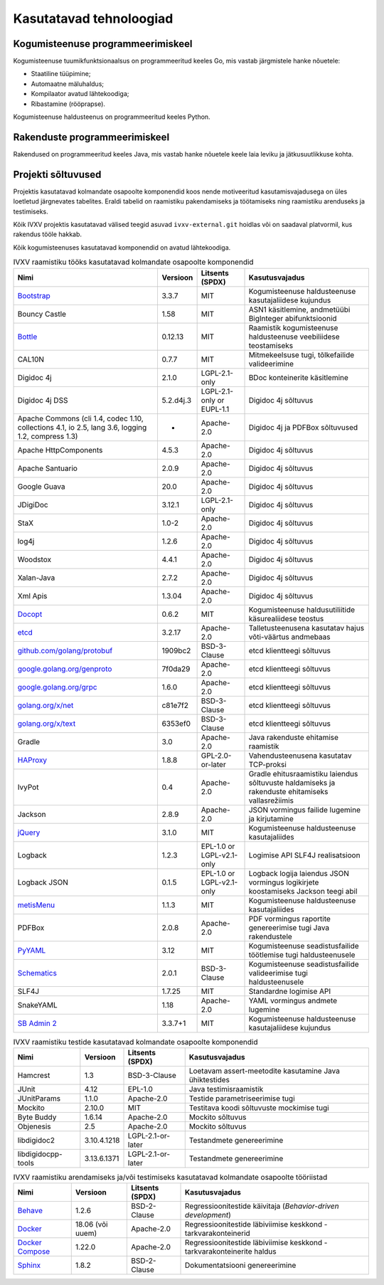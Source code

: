 ..  IVXV arhitektuur

.. _tehnoloogiad:

Kasutatavad tehnoloogiad
========================

Kogumisteenuse programmeerimiskeel
----------------------------------

Kogumisteenuse tuumikfunktsionaalsus on programmeeritud keeles Go, mis vastab
järgmistele hanke nõuetele:

* Staatiline tüüpimine;

* Automaatne mäluhaldus;

* Kompilaator avatud lähtekoodiga;

* Ribastamine (rööprapse).

Kogumisteenuse haldusteenus on programmeeritud keeles Python.


Rakenduste programmeerimiskeel
------------------------------

Rakendused on programmeeritud keeles Java, mis vastab hanke nõuetele keele laia
leviku ja jätkusuutlikkuse kohta.


Projekti sõltuvused
-------------------

Projektis kasutatavad kolmandate osapoolte komponendid koos nende motiveeritud
kasutamisvajadusega on üles loetletud järgnevates tabelites. Eraldi tabelid on
raamistiku pakendamiseks ja töötamiseks ning raamistiku arenduseks ja
testimiseks.

Kõik IVXV projektis kasutatavad välised teegid asuvad ``ivxv-external.git``
hoidlas või on saadaval platvormil, kus rakendus tööle hakkab.

Kõik kogumisteenuses kasutatavad komponendid on avatud lähtekoodiga.

.. tabularcolumns:: |p{0.4\linewidth}|p{0.1\linewidth}|p{0.25\linewidth}|p{0.25\linewidth}|
.. list-table::
   IVXV raamistiku tööks kasutatavad kolmandate osapoolte komponendid
   :header-rows: 1

   *  - Nimi
      - Versioon
      - Litsents (SPDX)
      - Kasutusvajadus

   *  - `Bootstrap <http://getbootstrap.com>`_
      - 3.3.7
      - MIT
      - Kogumisteenuse haldusteenuse kasutajaliidese kujundus

   *  - Bouncy Castle
      - 1.58
      - MIT
      - ASN1 käsitlemine, andmetüübi BigInteger abifunktsioonid

   *  - `Bottle <https://bottlepy.org/>`_
      - 0.12.13
      - MIT
      - Raamistik kogumisteenuse haldusteenuse veebiliidese teostamiseks

   *  - CAL10N
      - 0.7.7
      - MIT
      - Mitmekeelsuse tugi, tõlkefailide valideerimine

   *  - Digidoc 4j
      - 2.1.0
      - LGPL-2.1-only
      - BDoc konteinerite käsitlemine

   *  - Digidoc 4j DSS
      - 5.2.d4j.3
      - LGPL-2.1-only or EUPL-1.1
      - Digidoc 4j sõltuvus

   *  - Apache Commons (cli 1.4, codec 1.10, collections 4.1, io 2.5, lang 3.6, logging 1.2, compress 1.3)
      - -
      - Apache-2.0
      - Digidoc 4j ja PDFBox sõltuvused

   *  - Apache HttpComponents
      - 4.5.3
      - Apache-2.0
      - Digidoc 4j sõltuvus

   *  - Apache Santuario
      - 2.0.9
      - Apache-2.0
      - Digidoc 4j sõltuvus

   *  - Google Guava
      - 20.0
      - Apache-2.0
      - Digidoc 4j sõltuvus

   *  - JDigiDoc
      - 3.12.1
      - LGPL-2.1-only
      - Digidoc 4j sõltuvus

   *  - StaX
      - 1.0-2
      - Apache-2.0
      - Digidoc 4j sõltuvus

   *  - log4j
      - 1.2.6
      - Apache-2.0
      - Digidoc 4j sõltuvus

   *  - Woodstox
      - 4.4.1
      - Apache-2.0
      - Digidoc 4j sõltuvus

   *  - Xalan-Java
      - 2.7.2
      - Apache-2.0
      - Digidoc 4j sõltuvus

   *  - Xml Apis
      - 1.3.04
      - Apache-2.0
      - Digidoc 4j sõltuvus

   *  - `Docopt <http://docopt.org/>`_
      - 0.6.2
      - MIT
      - Kogumisteenuse haldusutiliitide käsurealiidese teostus

   *  - `etcd <https://coreos.com/etcd>`_
      - 3.2.17
      - Apache-2.0
      - Talletusteenusena kasutatav hajus võti-väärtus andmebaas

   *  - `github.com/golang/protobuf <https://github.com/golang/protobuf>`_
      - 1909bc2
      - BSD-3-Clause
      - etcd klientteegi sõltuvus

   *  - `google.golang.org/genproto <https://google.golang.org/genproto>`_
      - 7f0da29
      - Apache-2.0
      - etcd klientteegi sõltuvus

   *  - `google.golang.org/grpc <https://google.golang.org/grpc>`_
      - 1.6.0
      - Apache-2.0
      - etcd klientteegi sõltuvus

   *  - `golang.org/x/net <https://golang.org/x/net>`_
      - c81e7f2
      - BSD-3-Clause
      - etcd klientteegi sõltuvus

   *  - `golang.org/x/text <https://golang.org/x/text>`_
      - 6353ef0
      - BSD-3-Clause
      - etcd klientteegi sõltuvus

   *  - Gradle
      - 3.0
      - Apache-2.0
      - Java rakenduste ehitamise raamistik

   *  - `HAProxy <http://www.haproxy.org/>`_
      - 1.8.8
      - GPL-2.0-or-later
      - Vahendusteenusena kasutatav TCP-proksi

   *  - IvyPot
      - 0.4
      - Apache-2.0
      - Gradle ehitusraamistiku laiendus sõltuvuste haldamiseks ja rakenduste
        ehitamiseks vallasrežiimis

   *  - Jackson
      - 2.8.9
      - Apache-2.0
      - JSON vormingus failide lugemine ja kirjutamine

   *  - `jQuery <https://jquery.org/>`_
      - 3.1.0
      - MIT
      - Kogumisteenuse haldusteenuse kasutajaliides

   *  - Logback
      - 1.2.3
      - EPL-1.0 or LGPL-v2.1-only
      - Logimise API SLF4J realisatsioon

   *  - Logback JSON
      - 0.1.5
      - EPL-1.0 or LGPL-v2.1-only
      - Logback logija laiendus JSON vormingus logikirjete koostamiseks
        Jackson teegi abil

   *  - `metisMenu <https://github.com/onokumus/metisMenu>`_
      - 1.1.3
      - MIT
      - Kogumisteenuse haldusteenuse kasutajaliides

   *  - PDFBox
      - 2.0.8
      - Apache-2.0
      - PDF vormingus raportite genereerimise tugi Java rakendustele

   *  - `PyYAML <http://pyyaml.org/>`_
      - 3.12
      - MIT
      - Kogumisteenuse seadistusfailide töötlemise tugi haldusteenusele

   *  - `Schematics <https://github.com/schematics/schematics>`_
      - 2.0.1
      - BSD-3-Clause
      - Kogumisteenuse seadistusfailide valideerimise tugi haldusteenusele

   *  - SLF4J
      - 1.7.25
      - MIT
      - Standardne logimise API

   *  - SnakeYAML
      - 1.18
      - Apache-2.0
      - YAML vormingus andmete lugemine

   *  - `SB Admin 2 <https://github.com/BlackrockDigital/startbootstrap-sb-admin-2>`_
      - 3.3.7+1
      - MIT
      - Kogumisteenuse haldusteenuse kasutajaliidese kujundus

.. list-table::
   IVXV raamistiku testide
   kasutatavad kolmandate osapoolte komponendid
   :header-rows: 1

   *  - Nimi
      - Versioon
      - Litsents (SPDX)
      - Kasutusvajadus

   *  - Hamcrest
      - 1.3
      - BSD-3-Clause
      - Loetavam assert-meetodite kasutamine Java ühiktestides

   *  - JUnit
      - 4.12
      - EPL-1.0
      - Java testimisraamistik

   *  - JUnitParams
      - 1.1.0
      - Apache-2.0
      - Testide parametriseerimise tugi

   *  - Mockito
      - 2.10.0
      - MIT
      - Testitava koodi sõltuvuste mockimise tugi

   *  - Byte Buddy
      - 1.6.14
      - Apache-2.0
      - Mockito sõltuvus

   *  - Objenesis
      - 2.5
      - Apache-2.0
      - Mockito sõltuvus

   *  - libdigidoc2
      - 3.10.4.1218
      - LGPL-2.1-or-later
      - Testandmete genereerimine

   *  - libdigidocpp-tools
      - 3.13.6.1371
      - LGPL-2.1-or-later
      - Testandmete genereerimine

.. list-table::
   IVXV raamistiku arendamiseks ja/või testimiseks
   kasutatavad kolmandate osapoolte tööriistad
   :header-rows: 1

   *  - Nimi
      - Versioon
      - Litsents (SPDX)
      - Kasutusvajadus

   *  - `Behave <https://github.com/behave/behave>`_
      - 1.2.6
      - BSD-2-Clause
      - Regressioonitestide käivitaja (*Behavior-driven development*)

   *  - `Docker <http://www.docker.com/>`_
      - 18.06 (või uuem)
      - Apache-2.0
      - Regressioonitestide läbiviimise keskkond - tarkvarakonteinerid

   *  - `Docker Compose <http://www.docker.com/>`_
      - 1.22.0
      - Apache-2.0
      - Regressioonitestide läbiviimise keskkond - tarkvarakonteinerite haldus

   *  - `Sphinx <http://www.sphinx-doc.org/>`_
      - 1.8.2
      - BSD-2-Clause
      - Dokumentatsiooni genereerimine
